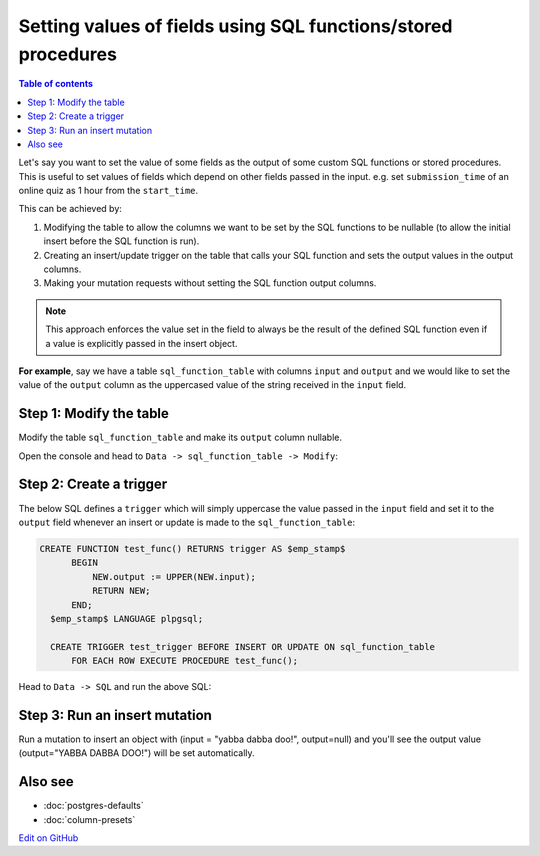 Setting values of fields using SQL functions/stored procedures
==============================================================

.. contents:: Table of contents
  :backlinks: none
  :depth: 1
  :local:

Let's say you want to set the value of some fields as the output of some custom SQL functions or stored procedures.
This is useful to set values of fields which depend on other fields passed in the input. e.g. set
``submission_time`` of an online quiz as 1 hour from the ``start_time``.

This can be achieved by:

#. Modifying the table to allow the columns we want to be set by the SQL functions to be nullable (to allow the initial
   insert before the SQL function is run).
#. Creating an insert/update trigger on the table that calls your SQL function and sets the output values in the output
   columns.
#. Making your mutation requests without setting the SQL function output columns.

.. note::

  This approach enforces the value set in the field to always be the result of the defined SQL function even if a
  value is explicitly passed in the insert object.

**For example**, say we have a table ``sql_function_table`` with columns ``input`` and ``output`` and we would like
to set the value of the ``output`` column as the uppercased value of the string received in the ``input`` field.

Step 1: Modify the table
------------------------

Modify the table ``sql_function_table`` and make its ``output`` column nullable.

Open the console and head to ``Data -> sql_function_table -> Modify``:

.. image:: ../../../../img/graphql/manual/schema/modify-sql-fn-table.png

Step 2: Create a trigger
------------------------

The below SQL defines a ``trigger`` which will simply uppercase the value passed in the ``input`` field and set it to
the ``output`` field whenever an insert or update is made to the ``sql_function_table``:

.. code-block:: plpgsql

   CREATE FUNCTION test_func() RETURNS trigger AS $emp_stamp$
         BEGIN
             NEW.output := UPPER(NEW.input);
             RETURN NEW;
         END;
     $emp_stamp$ LANGUAGE plpgsql;

     CREATE TRIGGER test_trigger BEFORE INSERT OR UPDATE ON sql_function_table
         FOR EACH ROW EXECUTE PROCEDURE test_func();

Head to ``Data -> SQL`` and run the above SQL:

.. image:: ../../../../img/graphql/manual/schema/create-trigger.png

Step 3: Run an insert mutation
------------------------------

Run a mutation to insert an object with (input = "yabba dabba doo!", output=null) and you'll see the output
value (output="YABBA DABBA DOO!") will be set automatically.

.. graphiql::
  :view_only:
  :query:
    mutation {
      insert_sql_function_table (
        objects: [
          {input: "yabba dabba doo!"}
        ]
      ) {
        returning {
          input
          output
        }
      }
    }
  :response:
    {
      "data": {
        "insert_sql_function_table": {
          "returning": [
            {
              "input": "yabba dabba doo!",
              "output": "YABBA DABBA DOO!"
            }
          ]
        }
      }
    }

Also see
--------

- :doc:`postgres-defaults`
- :doc:`column-presets`

`Edit on GitHub <https://github.com/hasura/graphql-engine/blob/master/docs/graphql/manual/schema/default-values/sql-functions.rst>`_
